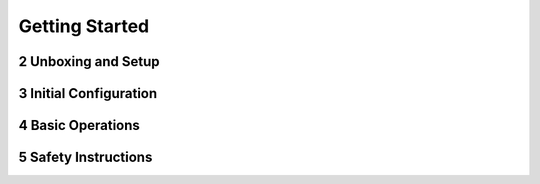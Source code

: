 

.. sectnum::
    :start: 2

Getting Started
+++++++++++++++

Unboxing and Setup
==================

Initial Configuration
=====================

Basic Operations
===================

Safety Instructions
===================


